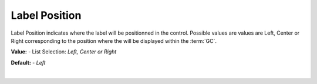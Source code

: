 Label Position
=============

Label Position indicates where the label will be positionned in the control. Possible values are values are Left, Center
or Right corresponding to the position where the  will be displayed within the :term:`GC`.


**Value:** - List Selection: *Left, Center or Right*

**Default:** - *Left*

|
